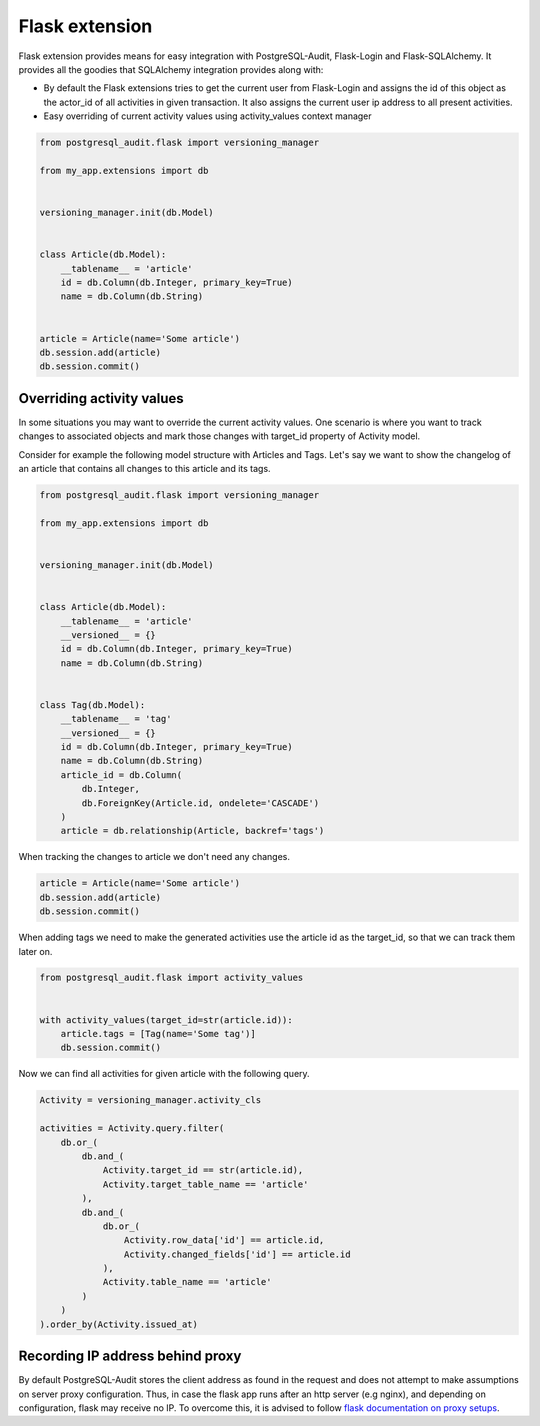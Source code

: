 Flask extension
===============

Flask extension provides means for easy integration with PostgreSQL-Audit, Flask-Login
and Flask-SQLAlchemy. It provides all the goodies that SQLAlchemy integration provides along with:

* By default the Flask extensions tries to get the current user from Flask-Login and assigns the id of this object as the actor_id of all activities in given transaction. It also assigns the current user ip address to all present activities.
* Easy overriding of current activity values using activity_values context manager

.. code-block:: python


    from postgresql_audit.flask import versioning_manager

    from my_app.extensions import db


    versioning_manager.init(db.Model)


    class Article(db.Model):
        __tablename__ = 'article'
        id = db.Column(db.Integer, primary_key=True)
        name = db.Column(db.String)


    article = Article(name='Some article')
    db.session.add(article)
    db.session.commit()


Overriding activity values
--------------------------

In some situations you may want to override the current activity values. One scenario
is where you want to track changes to associated objects and mark those changes with
target_id property of Activity model.

Consider for example the following model structure with Articles and Tags. Let's say
we want to show the changelog of an article that contains all changes to this article and its tags.

.. code-block:: python


    from postgresql_audit.flask import versioning_manager

    from my_app.extensions import db


    versioning_manager.init(db.Model)


    class Article(db.Model):
        __tablename__ = 'article'
        __versioned__ = {}
        id = db.Column(db.Integer, primary_key=True)
        name = db.Column(db.String)


    class Tag(db.Model):
        __tablename__ = 'tag'
        __versioned__ = {}
        id = db.Column(db.Integer, primary_key=True)
        name = db.Column(db.String)
        article_id = db.Column(
            db.Integer,
            db.ForeignKey(Article.id, ondelete='CASCADE')
        )
        article = db.relationship(Article, backref='tags')

When tracking the changes to article we don't need any changes.

.. code-block:: python

    article = Article(name='Some article')
    db.session.add(article)
    db.session.commit()


When adding tags we need to make the generated activities use the article id as the target_id, so that we can track them later on.


.. code-block:: python

    from postgresql_audit.flask import activity_values


    with activity_values(target_id=str(article.id)):
        article.tags = [Tag(name='Some tag')]
        db.session.commit()


Now we can find all activities for given article with the following query.

.. code-block:: python


    Activity = versioning_manager.activity_cls

    activities = Activity.query.filter(
        db.or_(
            db.and_(
                Activity.target_id == str(article.id),
                Activity.target_table_name == 'article'
            ),
            db.and_(
                db.or_(
                    Activity.row_data['id'] == article.id,
                    Activity.changed_fields['id'] == article.id
                ),
                Activity.table_name == 'article'
            )
        )
    ).order_by(Activity.issued_at)


Recording IP address behind proxy
---------------------------------

By default PostgreSQL-Audit stores the client address as found in the request
and does not attempt to make assumptions on server proxy configuration.
Thus, in case the flask app runs after an http server (e.g nginx), and
depending on configuration, flask may receive no IP. To overcome this, it is
advised to follow `flask documentation on proxy setups`__.

__ http://flask.pocoo.org/docs/0.10/deploying/wsgi-standalone/#proxy-setups
